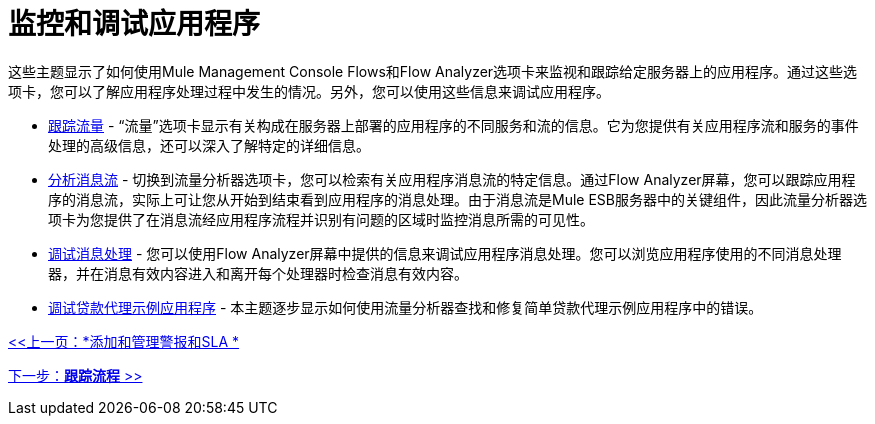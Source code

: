 = 监控和调试应用程序

这些主题显示了如何使用Mule Management Console Flows和Flow Analyzer选项卡来监视和跟踪给定服务器上的应用程序。通过这些选项卡，您可以了解应用程序处理过程中发生的情况。另外，您可以使用这些信息来调试应用程序。

*  link:/mule-management-console/v/3.2/tracking-flows[跟踪流量]  - “流量”选项卡显示有关构成在服务器上部署的应用程序的不同服务和流的信息。它为您提供有关应用程序流和服务的事件处理的高级信息，还可以深入了解特定的详细信息。

*  link:/mule-management-console/v/3.2/analyzing-message-flows[分析消息流]  - 切换到流量分析器选项卡，您可以检索有关应用程序消息流的特定信息。通过Flow Analyzer屏幕，您可以跟踪应用程序的消息流，实际上可让您从开始到结束看到应用程序的消息处理。由于消息流是Mule ESB服务器中的关键组件，因此流量分析器选项卡为您提供了在消息流经应用程序流程并识别有问题的区域时监控消息所需的可见性。

*  link:/mule-management-console/v/3.2/debugging-message-processing[调试消息处理]  - 您可以使用Flow Analyzer屏幕中提供的信息来调试应用程序消息处理。您可以浏览应用程序使用的不同消息处理器，并在消息有效内容进入和离开每个处理器时检查消息有效内容。

*  link:/mule-management-console/v/3.2/debugging-the-loan-broker-example-application[调试贷款代理示例应用程序]  - 本主题逐步显示如何使用流量分析器查找和修复简单贷款代理示例应用程序中的错误。

link:/mule-management-console/v/3.2/adding-and-managing-alerts-and-slas[<<上一页：*添加和管理警报和SLA *]

link:/mule-management-console/v/3.2/tracking-flows[下一步：*跟踪流程* >>]
